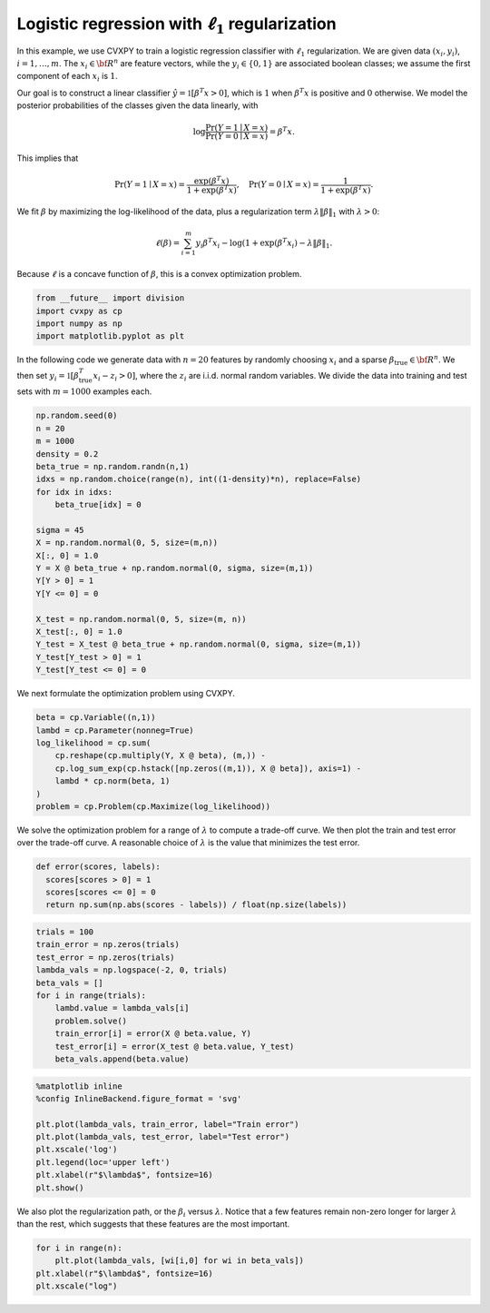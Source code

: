 
Logistic regression with :math:`\ell_1` regularization
======================================================

In this example, we use CVXPY to train a logistic regression classifier
with :math:`\ell_1` regularization. We are given data :math:`(x_i,y_i)`,
:math:`i=1,\ldots, m`. The :math:`x_i \in {\bf R}^n` are feature
vectors, while the :math:`y_i \in \{0, 1\}` are associated boolean
classes; we assume the first component of each :math:`x_i` is :math:`1`.

Our goal is to construct a linear classifier
:math:`\hat y = \mathbb{1}[\beta^T x > 0]`, which is :math:`1` when
:math:`\beta^T x` is positive and :math:`0` otherwise. We model the
posterior probabilities of the classes given the data linearly, with

.. math::


   \log \frac{\mathrm{Pr} (Y=1 \mid X = x)}{\mathrm{Pr} (Y=0 \mid X = x)} = \beta^T x.

This implies that

.. math::


   \mathrm{Pr} (Y=1 \mid X = x) = \frac{\exp(\beta^T x)}{1 + \exp(\beta^T x)}, \quad
   \mathrm{Pr} (Y=0 \mid X = x) = \frac{1}{1 + \exp(\beta^T x)}.

We fit :math:`\beta` by maximizing the log-likelihood of the data, plus
a regularization term :math:`\lambda \|{\beta}\|_1` with
:math:`\lambda > 0`:

.. math::


   \ell(\beta) = \sum_{i=1}^{m} y_i \beta^T x_i - \log(1 + \exp (\beta^T x_i) - \lambda \|{\beta}\|_1.

Because :math:`\ell` is a concave function of :math:`\beta`, this is a
convex optimization problem.

.. code:: python

    from __future__ import division
    import cvxpy as cp
    import numpy as np
    import matplotlib.pyplot as plt

In the following code we generate data with :math:`n=20` features by
randomly choosing :math:`x_i` and a sparse
:math:`\beta_{\mathrm{true}} \in {\bf R}^n`. We then set
:math:`y_i = \mathbb{1}[\beta_{\mathrm{true}}^T x_i  - z_i > 0]`, where
the :math:`z_i` are i.i.d. normal random variables. We divide the data
into training and test sets with :math:`m=1000` examples each.

.. code:: python

    np.random.seed(0)
    n = 20
    m = 1000
    density = 0.2
    beta_true = np.random.randn(n,1)
    idxs = np.random.choice(range(n), int((1-density)*n), replace=False)
    for idx in idxs:
        beta_true[idx] = 0
    
    sigma = 45
    X = np.random.normal(0, 5, size=(m,n))
    X[:, 0] = 1.0
    Y = X @ beta_true + np.random.normal(0, sigma, size=(m,1))
    Y[Y > 0] = 1
    Y[Y <= 0] = 0
    
    X_test = np.random.normal(0, 5, size=(m, n))
    X_test[:, 0] = 1.0
    Y_test = X_test @ beta_true + np.random.normal(0, sigma, size=(m,1))
    Y_test[Y_test > 0] = 1
    Y_test[Y_test <= 0] = 0

We next formulate the optimization problem using CVXPY.

.. code:: python

    beta = cp.Variable((n,1))
    lambd = cp.Parameter(nonneg=True)
    log_likelihood = cp.sum(
        cp.reshape(cp.multiply(Y, X @ beta), (m,)) -
        cp.log_sum_exp(cp.hstack([np.zeros((m,1)), X @ beta]), axis=1) - 
        lambd * cp.norm(beta, 1)
    )
    problem = cp.Problem(cp.Maximize(log_likelihood))

We solve the optimization problem for a range of :math:`\lambda` to
compute a trade-off curve. We then plot the train and test error over
the trade-off curve. A reasonable choice of :math:`\lambda` is the value
that minimizes the test error.

.. code:: python

    def error(scores, labels):
      scores[scores > 0] = 1
      scores[scores <= 0] = 0
      return np.sum(np.abs(scores - labels)) / float(np.size(labels))

.. code:: python

    trials = 100
    train_error = np.zeros(trials)
    test_error = np.zeros(trials)
    lambda_vals = np.logspace(-2, 0, trials)
    beta_vals = []
    for i in range(trials):
        lambd.value = lambda_vals[i]
        problem.solve()
        train_error[i] = error(X @ beta.value, Y)
        test_error[i] = error(X_test @ beta.value, Y_test)
        beta_vals.append(beta.value)

.. code:: python

    %matplotlib inline
    %config InlineBackend.figure_format = 'svg'
    
    plt.plot(lambda_vals, train_error, label="Train error")
    plt.plot(lambda_vals, test_error, label="Test error")
    plt.xscale('log')
    plt.legend(loc='upper left')
    plt.xlabel(r"$\lambda$", fontsize=16)
    plt.show()



.. image:: logistic_regression_files/logistic_regression_9_0.svg


We also plot the regularization path, or the :math:`\beta_i` versus
:math:`\lambda`. Notice that a few features remain non-zero longer for
larger :math:`\lambda` than the rest, which suggests that these features
are the most important.

.. code:: python

    for i in range(n):
        plt.plot(lambda_vals, [wi[i,0] for wi in beta_vals])
    plt.xlabel(r"$\lambda$", fontsize=16)
    plt.xscale("log")



.. image:: logistic_regression_files/logistic_regression_11_0.svg

